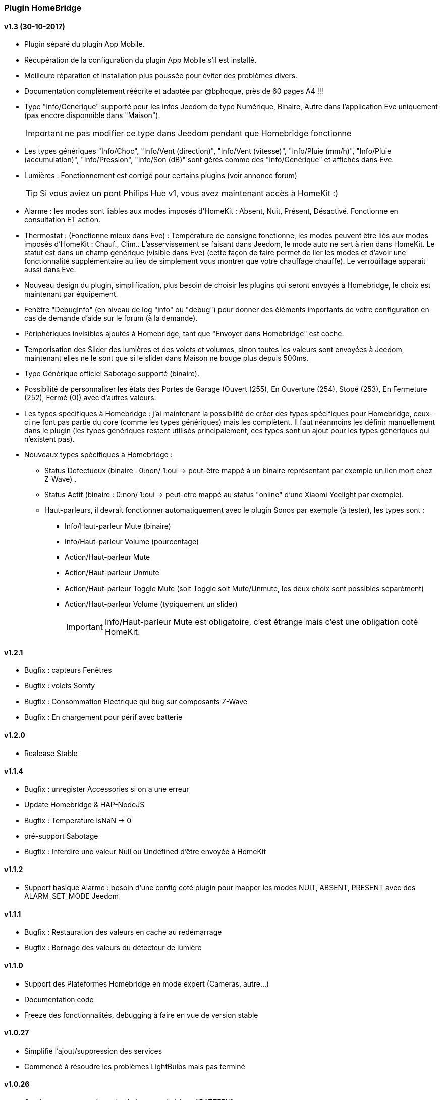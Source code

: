 === Plugin HomeBridge

==== v1.3 (30-10-2017)
    * Plugin séparé du plugin App Mobile.
    * Récupération de la configuration du plugin App Mobile s'il est installé.
    * Meilleure réparation et installation plus poussée pour éviter des problèmes divers.
    * Documentation complètement réécrite et adaptée par @bphoque, près de 60 pages A4 !!!
    * Type "Info/Générique" supporté pour les infos Jeedom de type Numérique, Binaire, Autre dans l'application Eve uniquement (pas encore disponnible dans "Maison").
[IMPORTANT]
ne pas modifier ce type dans Jeedom pendant que Homebridge fonctionne
    * Les types génériques "Info/Choc", "Info/Vent (direction)", "Info/Vent (vitesse)", "Info/Pluie (mm/h)", "Info/Pluie (accumulation)", "Info/Pression", "Info/Son (dB)" sont gérés comme des "Info/Générique" et affichés dans Eve.
    * Lumières : Fonctionnement est corrigé pour certains plugins (voir annonce forum)
[TIP]
Si vous aviez un pont Philips Hue v1, vous avez maintenant accès à HomeKit :)
    * Alarme : les modes sont liables aux modes imposés d'HomeKit : Absent, Nuit, Présent, Désactivé. Fonctionne en consultation ET action.
    * Thermostat : (Fonctionne mieux dans Eve) : Température de consigne fonctionne, les modes peuvent être liés aux modes imposés d'HomeKit : Chauf., Clim.. L'asservissement se faisant dans Jeedom, le mode auto ne sert à rien dans HomeKit. Le statut est dans un champ générique (visible dans Eve) (cette façon de faire permet de lier les modes et d'avoir une fonctionnalité supplémentaire au lieu  de simplement vous montrer que votre chauffage chauffe). Le verrouillage apparait aussi dans Eve.
    * Nouveau design du plugin, simplification, plus besoin de choisir les plugins qui seront envoyés à Homebridge, le choix est maintenant par équipement.
    * Fenêtre "DebugInfo" (en niveau de log "info" ou "debug") pour donner des éléments importants de votre configuration en cas de demande d'aide sur le forum (à la demande).
    * Périphériques invisibles ajoutés à Homebridge, tant que "Envoyer dans Homebridge" est coché.
    * Temporisation des Slider des lumières et des volets et volumes, sinon toutes les valeurs sont envoyées à Jeedom, maintenant elles ne le sont que si le slider dans Maison ne bouge plus depuis 500ms.
    * Type Générique officiel Sabotage supporté (binaire).
    * Possibilité de personnaliser les états des Portes de Garage (Ouvert (255), En Ouverture (254), Stopé (253), En Fermeture (252), Fermé (0)) avec d'autres valeurs.
    * Les types spécifiques à Homebridge : j'ai maintenant la possibilité de créer des types spécifiques pour Homebridge, ceux-ci ne font pas partie du core (comme les types génériques) mais les complètent. Il faut néanmoins les définir manuellement dans le plugin (les types génériques restent utilisés principalement, ces types sont un ajout pour les types génériques qui n'existent pas).
    * Nouveaux types spécifiques à Homebridge : 
      ** Status Defectueux (binaire : 0:non/ 1:oui -> peut-être mappé à un binaire représentant par exemple un lien mort chez Z-Wave) .
      ** Status Actif (binaire : 0:non/ 1:oui -> peut-etre mappé au status "online" d'une Xiaomi Yeelight par exemple).
      ** Haut-parleurs, il devrait fonctionner automatiquement avec le plugin Sonos par exemple (à tester), les types sont : 
         *** Info/Haut-parleur Mute (binaire)
         *** Info/Haut-parleur Volume (pourcentage)
         *** Action/Haut-parleur Mute
         *** Action/Haut-parleur Unmute
         *** Action/Haut-parleur Toggle Mute (soit Toggle soit Mute/Unmute, les deux choix sont possibles séparément)
         *** Action/Haut-parleur Volume (typiquement un slider)
[IMPORTANT]
Info/Haut-parleur Mute est obligatoire, c'est étrange mais c'est une obligation coté HomeKit.

==== v1.2.1
    * Bugfix : capteurs Fenêtres
    * Bugfix : volets Somfy
    * Bugfix : Consommation Electrique qui bug sur composants Z-Wave
    * Bugfix : En chargement pour périf avec batterie

==== v1.2.0
    * Realease Stable

==== v1.1.4

    * Bugfix : unregister Accessories si on a une erreur
    * Update Homebridge & HAP-NodeJS
    * Bugfix : Temperature isNaN -> 0
    * pré-support Sabotage
    * Bugfix : Interdire une valeur Null ou Undefined d'être envoyée à HomeKit
    
==== v1.1.2

    * Support basique Alarme : besoin d'une config coté plugin pour mapper les modes NUIT, ABSENT, PRESENT avec des ALARM_SET_MODE Jeedom
    
==== v1.1.1 
    * Bugfix : Restauration des valeurs en cache au redémarrage
    * Bugfix : Bornage des valeurs du détecteur de lumière
    
==== v1.1.0 

    * Support des Plateformes Homebridge en mode expert (Cameras, autre...)
    * Documentation code
    * Freeze des fonctionnalités, debugging à faire en vue de version stable
    
==== v1.0.27

    * Simplifié l'ajout/suppression des services
    * Commencé à résoudre les problèmes LightBulbs mais pas terminé
    
==== v1.0.26

    * Gestion pourcentage batterie via le type générique "BATTERY"
    * Si < 20% on set un flag "LowBattery" dans Homekit pour afficher dans Maison/Eve/...
    * Gestion du "charge en cours" définit sur "non chargeable" pour l'instant car il faut voir comment on gère ca coté Jeedom

==== v1.0.25 

    * Nettoyage du code et simplification
    * Meilleure gestion des services en cas de modification de ceux-ci (modification des types génériques)

==== v1.0.24

    * Optimisation (on break les boucles si on a trouvé l'élément, plus rapide sur les grosses installations)

==== v1.0.23

    * si un volet est ouvert à 95% afficher 100% dans Maison (usure mécanique, recalibration)

==== v1.0.22

    * Préparation des Sonnettes en prévision du support dans HomeKit par Apple

==== v1.0.21

    * Corrigé la gestion des Serrures, elles fonctionnent
        *!!! si vous utilisez un iPad comme concentrateur HomeKit, pensez a désactiver Siri pour éviter à qqun de crier "siri ouvre la porte d'entrée" par la boite aux lettres (c'est arrivé !) !!!*

==== v1.0.20

    * Logs plus clairs et plus de verbosité sur la création des Characteristics

==== v1.0.19

    * Support pour les portes de garage/barrières, N'utiliser que BARRIER_STATE ou GARAGE_STATE (même traitement, états 255,254,253,252,0) et GB_TOGGLE

==== v1.0.18

    * Combiné les types OPENING et OPENING_WINDOW car c'est un même type dans Homebridge.
    * Ajout du Model (nom du type de l'eqLogic) et du Serial Number (id de l'objet + id logique) dans Homebridge.

==== v1.0.17

    * Prise en charge du niveau de debug du plugin App Mobile (il faut sauver le niveau et relancer le demon pour prise en charge)
    * Simplification du code (retiré des choses inutiles comme la création d'un serveur http)

==== v1.0.16

    * activation d'un mode debug dans la plateforme, il sera lié au status du plugin.
    * Francisation des messages du log, plus de verbosité, plus de clareté et de détails pour encore mieux vous aider en cas de problème.
    * Modification des paramètres de composition des UUID, uniquement l'id Jeedom et le nom du périphérique (la pièce Jeedom entrait en considération).
[IMPORTANT]
Cela signifie qu'à l'installation de cette version, vos périphériques dans Maison vont disparaitre pour réapparaitre dans la pièce par défaut (et casser vos scènes et automations).

        ** Point positif : vous pouvez maintenant changer de pièce dans Jeedom les périphériques sans les perdre dans Maison. Malheureusement, ils ne changeront pas dans Maison (non-implémenté dans Homebridge).
        ** j'ai gardé le nom du périphérique pour l'instant dans l'identifiant car le renommage d'un périphérique dans Jeedom casserait tout dans Maison (pour l'instant) de toute façon.
    * Modification du délais d'interrogation-longue pour optimiser les systèmes avec moins de changements d'états.
    * Modification du modèle de fonctionnement. Maintenant on prend un état des périphérique au démarrage du plugin et on le met à jour en temps réel à chaque changement dans Jeedom ou Maison. Moins de requêtes sur l'API Jeedom, plus petits temps de réponse dans Maison.
    * Ajout d'un ramasse miettes à la fin de l'ajout des périphériques présent dans Jeedom à Homebridge, tout ce qui n'a pas été ajouté/modifié est supprimé d'Homebridge (si vous avez rendu invisible un périf ou supprimé dans Jeedom par exemple).
    * Suppression du bouton Regénérer le fichier de configuration : plus besoin, lorsqu'on sauvegarde la configuration, on regénère le fichier automatiquement et on relance le daemon.
    * Suppression du bouton Effacer le cache : plus besoin, on gère la suppression individuelle des périphériques. 
[TIP]
Si vous avez un problème avec un périphérique malgré tout : décochez "Envoyer à Homebridge" | relancez le daemon | décochez "Envoyer à Homebridge" | relancez le daemon : il sera recréé tout proprement (et dans la pièce par défaut de Maison).

    * Ajout d'avertissements et de messages d'attention si on s'approche du nombre fatidique de 100 accessoires envoyés dans Homebridge (HomeKit ne supporte pas plus de 100 accessoires).
    * Au démarrage du daemon, vérification si avahi-daemon et dbus sont bien lancés, sinon, les démarrer.
    * A l'install des dépendances, passer avahi-daemon et dbus à enabled si pas le cas.
    * Corrections diverses, simplifications et optimisations.
    
    
